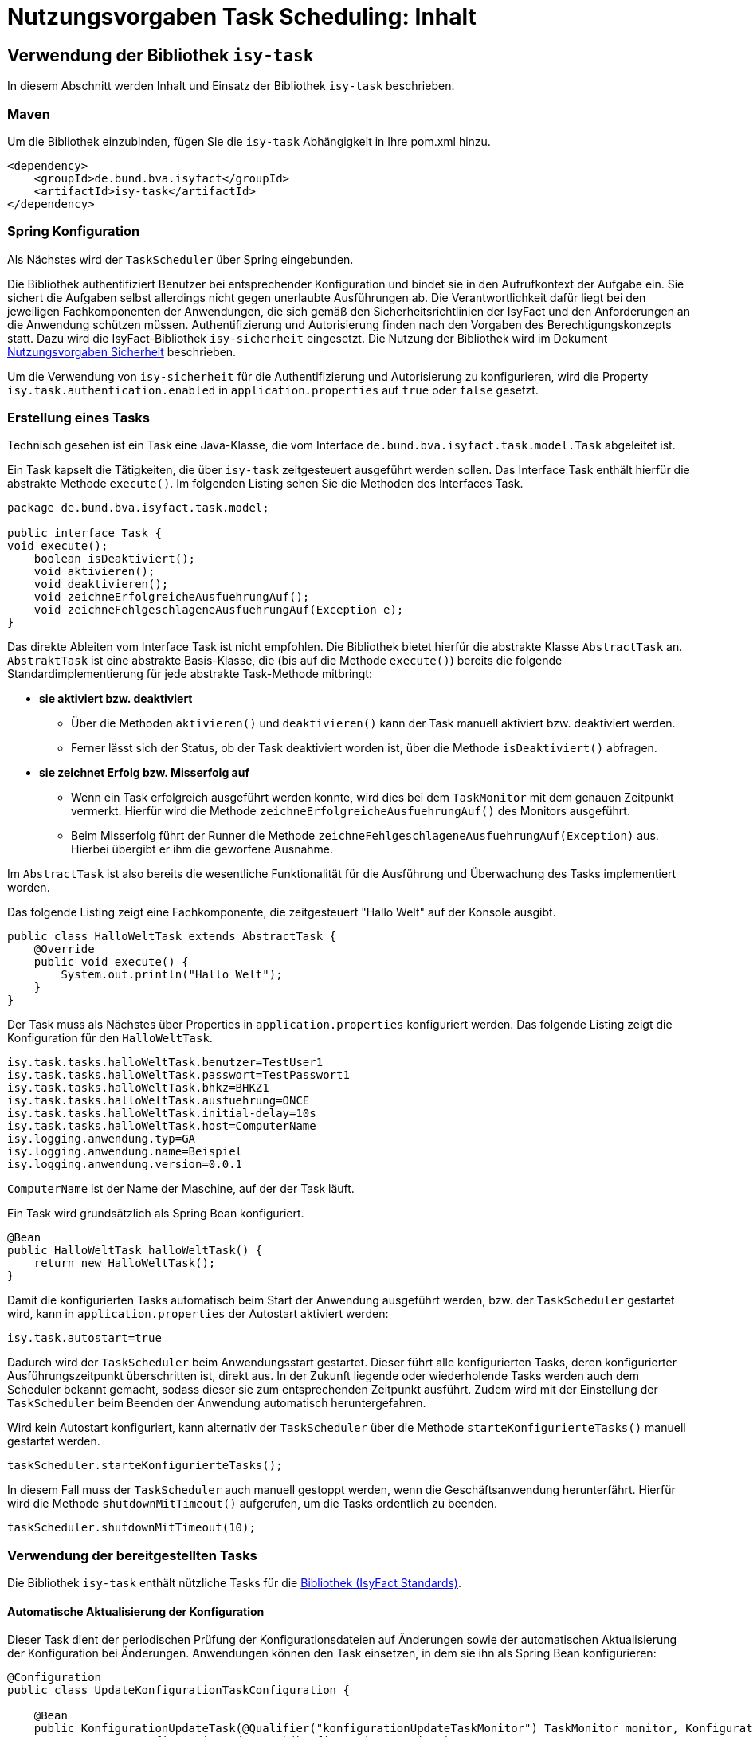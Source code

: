 = Nutzungsvorgaben Task Scheduling: Inhalt

// tag::inhalt[]
[[verwendung-der-bibliothek-isy-task]]
== Verwendung der Bibliothek `isy-task`

In diesem Abschnitt werden Inhalt und Einsatz der Bibliothek `isy-task` beschrieben.

[[maven]]
=== Maven

Um die Bibliothek einzubinden, fügen Sie die `isy-task` Abhängigkeit in Ihre pom.xml hinzu.

[source, xml]
----
<dependency>
    <groupId>de.bund.bva.isyfact</groupId>
    <artifactId>isy-task</artifactId>
</dependency>
----

[[spring-konfiguration]]
=== Spring Konfiguration

Als Nächstes wird der `TaskScheduler` über Spring eingebunden.

Die Bibliothek authentifiziert Benutzer bei entsprechender Konfiguration und bindet sie in den Aufrufkontext der Aufgabe ein.
Sie sichert die Aufgaben selbst allerdings nicht gegen unerlaubte Ausführungen ab.
Die Verantwortlichkeit dafür liegt bei den jeweiligen Fachkomponenten der Anwendungen, die sich gemäß den Sicherheitsrichtlinien der IsyFact und den Anforderungen an die Anwendung schützen müssen.
Authentifizierung und Autorisierung finden nach den Vorgaben des Berechtigungskonzepts statt.
Dazu wird die IsyFact-Bibliothek `isy-sicherheit` eingesetzt.
Die Nutzung der Bibliothek wird im Dokument xref:isy-sicherheit:nutzungsvorgaben/master.adoc#einleitung[Nutzungsvorgaben Sicherheit] beschrieben.

Um die Verwendung von `isy-sicherheit` für die Authentifizierung und Autorisierung zu konfigurieren, wird die Property `isy.task.authentication.enabled` in `application.properties` auf `true` oder `false` gesetzt.

[[erstellung-eines-tasks]]
=== Erstellung eines Tasks

Technisch gesehen ist ein Task eine Java-Klasse, die vom Interface `de.bund.bva.isyfact.task.model.Task` abgeleitet ist.

Ein Task kapselt die Tätigkeiten, die über `isy-task` zeitgesteuert ausgeführt werden sollen.
Das Interface Task enthält hierfür die abstrakte Methode `execute()`.
Im folgenden Listing sehen Sie die Methoden des Interfaces Task.

[source, java]
----
package de.bund.bva.isyfact.task.model;

public interface Task {
void execute();
    boolean isDeaktiviert();
    void aktivieren();
    void deaktivieren();
    void zeichneErfolgreicheAusfuehrungAuf();
    void zeichneFehlgeschlageneAusfuehrungAuf(Exception e);
}
----

Das direkte Ableiten vom Interface Task ist nicht empfohlen.
Die Bibliothek bietet hierfür die abstrakte Klasse `AbstractTask` an.
`AbstraktTask` ist eine abstrakte Basis-Klasse, die (bis auf die Methode `execute()`) bereits die folgende Standardimplementierung für jede abstrakte Task-Methode mitbringt:

* *sie aktiviert bzw. deaktiviert*

** Über die Methoden `aktivieren()` und `deaktivieren()` kann der Task manuell aktiviert bzw. deaktiviert werden.

** Ferner lässt sich der Status, ob der Task deaktiviert worden ist, über die Methode `isDeaktiviert()` abfragen.

* *sie zeichnet Erfolg bzw. Misserfolg auf*

** Wenn ein Task erfolgreich ausgeführt werden konnte, wird dies bei dem `TaskMonitor` mit dem genauen Zeitpunkt vermerkt.
Hierfür wird die Methode `zeichneErfolgreicheAusfuehrungAuf()` des Monitors ausgeführt.

** Beim Misserfolg führt der Runner die Methode `zeichneFehlgeschlageneAusfuehrungAuf(Exception)` aus.
Hierbei übergibt er ihm die geworfene Ausnahme.


Im `AbstractTask` ist also bereits die wesentliche Funktionalität für die Ausführung und Überwachung des Tasks implementiert worden.

Das folgende Listing zeigt eine Fachkomponente, die zeitgesteuert "Hallo Welt" auf der Konsole ausgibt.

[source, java]
----
public class HalloWeltTask extends AbstractTask {
    @Override
    public void execute() {
        System.out.println("Hallo Welt");
    }
}
----

Der Task muss als Nächstes über Properties in `application.properties` konfiguriert werden.
Das folgende Listing zeigt die Konfiguration für den `HalloWeltTask`.

[source,properties]
----
isy.task.tasks.halloWeltTask.benutzer=TestUser1
isy.task.tasks.halloWeltTask.passwort=TestPasswort1
isy.task.tasks.halloWeltTask.bhkz=BHKZ1
isy.task.tasks.halloWeltTask.ausfuehrung=ONCE
isy.task.tasks.halloWeltTask.initial-delay=10s
isy.task.tasks.halloWeltTask.host=ComputerName
isy.logging.anwendung.typ=GA
isy.logging.anwendung.name=Beispiel
isy.logging.anwendung.version=0.0.1
----
`ComputerName` ist der Name der Maschine, auf der der Task läuft.

Ein Task wird grundsätzlich als Spring Bean konfiguriert.

[source, java]
----
@Bean
public HalloWeltTask halloWeltTask() {
    return new HalloWeltTask();
}
----

Damit die konfigurierten Tasks automatisch beim Start der Anwendung ausgeführt werden, bzw. der `TaskScheduler` gestartet wird, kann in `application.properties` der Autostart aktiviert werden:
[source,properties]
----
isy.task.autostart=true
----

Dadurch wird der `TaskScheduler` beim Anwendungsstart gestartet.
Dieser führt alle konfigurierten Tasks, deren konfigurierter Ausführungszeitpunkt überschritten ist, direkt aus.
In der Zukunft liegende oder wiederholende Tasks werden auch dem Scheduler bekannt gemacht, sodass dieser sie zum entsprechenden Zeitpunkt ausführt.
Zudem wird mit der Einstellung der `TaskScheduler` beim Beenden der Anwendung automatisch heruntergefahren.

Wird kein Autostart konfiguriert, kann alternativ der `TaskScheduler` über die Methode `starteKonfigurierteTasks()` manuell gestartet werden.

[source, java]
----
taskScheduler.starteKonfigurierteTasks();
----

In diesem Fall muss der `TaskScheduler` auch manuell gestoppt werden, wenn die Geschäftsanwendung herunterfährt.
Hierfür wird die Methode `shutdownMitTimeout()` aufgerufen, um die Tasks ordentlich zu beenden.

[source, java]
----
taskScheduler.shutdownMitTimeout(10);
----

[[verwendung-bereitgestellter-tasks]]
=== Verwendung der bereitgestellten Tasks

Die Bibliothek `isy-task` enthält nützliche Tasks für die xref:glossary:glossary:master.adoc#glossar-ifs[Bibliothek (IsyFact Standards)].

==== Automatische Aktualisierung der Konfiguration
Dieser Task dient der periodischen Prüfung der Konfigurationsdateien auf Änderungen sowie der automatischen Aktualisierung der Konfiguration bei Änderungen.
Anwendungen können den Task einsetzen, in dem sie ihn als Spring Bean konfigurieren:

[source,java]
----
@Configuration
public class UpdateKonfigurationTaskConfiguration {

    @Bean
    public KonfigurationUpdateTask(@Qualifier("konfigurationUpdateTaskMonitor") TaskMonitor monitor, Konfiguration konfiguration) {
        return new KonfigurationUpdateTask(konfiguration, monitor);
    }

    @Bean
    public TaskMonitor konfigurationUpdateTaskMonitor() {
        return new TaskMonitor();
    }
}
----

Der Task `KonfigurationUpdateTask` erwartet task-spezifische Konfigurationsparameter, wie sie im Kapitel xref:nutzungsvorgaben/master.adoc#aufgabenspezifische-konfiguration[Aufgabenspezifische Konfiguration] beschrieben werden:

[source,properties]
----
isy.task.tasks.konfigurationUpdateTask.ausfuehrung=FIXED_DELAY
isy.task.tasks.konfigurationUpdateTask.initial-delay=5s
isy.task.tasks.konfigurationUpdateTask.fixed-delay=60s
----

[[programmatisches-anlegen-von-aufgaben]]
== Programmatisches Anlegen von Aufgaben

Eine weitere Möglichkeit, wie `isy-task` auf einfache Weise verwendet werden kann, ist das programmatische Anlegen von Aufgaben.
Hierbei wird die Aufgabe nicht über eine Konfigurationsdatei geplant, sondern programmatisch.

Für die programmatische Variante erstellen Sie eine `TaskKonfiguration`.
Der `TaskKonfiguration` werden die Properties mithilfe von Setter-Methoden übergeben.
Für die Properties in der TaskKonfiguration gelten dieselben Regeln wie für die Schlüssel in der Konfigurationsdatei.

[source, java]
----
TaskKonfiguration taskKonfiguration =
    new TaskKonfiguration();
taskKonfiguration.setTaskId("halloWeltTask");
taskKonfiguration.setAuthenticator(new NoOpAuthenticator());
taskKonfiguration.setHostname("localhost");
taskKonfiguration.setAusfuehrungsplan(
TaskKonfiguration.Ausfuehrungsplan.ONCE);
taskKonfiguration.setInitialDelay(Duration.ofSeconds(1));
----

Die Bibliothek `isy-task` sieht vor, dass jeder Task von einem `de.bund.bva.isyfact.task.model.TaskRunner` gesteuert wird.
Ein `TaskRunner` übernimmt nicht nur die eigentliche Ausführung des Tasks, sondern enthält darüber hinaus auch die zur Ausführung benötigte Konfiguration.
Um den Task auszuführen, wird er dem `TaskRunner` gemeinsam mit der `TaskKonfiguration` übergeben.

Der `TaskRunner` wird dem `TaskScheduler` mithilfe der Methode `addTask()` übergeben.
Während für den Start im oberen Abschnitt (mit der Spring-Konfiguration) beim `TaskScheduler` die Methode `starteKonfigurierteTasks()` ausgeführt wurde, ruft man bei dem manuellen Verfahren die Methode `start()` auf.

[source, java]
----
TaskRunner taskRunner = new TaskRunnerImpl(manuellerTask,taskKonfiguration);
taskScheduler.addTask(taskRunner);
taskScheduler.start();
----

[[konfigurationsschluessel]]
== Konfigurationsschlüssel

Die folgenden Konfigurationsschlüssel werden von `isy-task` eingelesen und verwertet.

[[allgemeine-konfiguration]]
=== Allgemeine Konfiguration

Ob der TaskScheduler automatisch beim Anwendungsstart gestartet werden soll.
(Standardwert `false`; setze auf `true` für Autostart)

[source,properties]
----
isy.task.autostart
----

Die Anzahl der Threads, die im Thread-Pool initial angelegt werden:

[source,properties]
----
isy.task.default.amount_of_threads
----

Das DateTimePattern, das für den Start eines Tasks verwendet werden kann:

[source,properties]
----
isy.task.default.date_time_pattern
----

Die Dauer, die `isy-task` wartet, bis ein fehlgeschlagener Task erneut gestartet wird:

[source,properties]
----
isy.task.watchdog.restart_interval
----

Die Kennung die benutzt wird, wenn kein Task-spezifisches Kennwort konfiguriert wird:

[source,properties]
----
isy.task.default.benutzer
----

Das Passwort das benutzt wird, wenn kein Task-spezifisches Passwort konfiguriert wird:

[source,properties]
----
isy.task.default.passwort
----

Das Behördenkennzeichen, das benutzt wird, wenn kein Task-spezifisches konfiguriert wird:

[source,properties]
----
isy.task.default.bhkz
----

Der Host, wenn kein Task-spezifischer Host konfiguriert wird:

[source,properties]
----
isy.task.default.host
----

[[aufgabenspezifische-konfiguration]]
=== Aufgabenspezifische Konfiguration

Die Kennung des ausführenden Benutzers:

[source,properties]
----
isy.task.tasks.<Task>.benutzer
----

Das Passwort des ausführenden Benutzers:

[source,properties]
----
isy.task.tasks.<Task>.passwort
----

Behördenkennzeichen des ausführenden Benutzers:

[source,properties]
----
isy.task.tasks.<Task>.bhkz
----

Der Name des Hosts auf dem der Task ausgeführt werden soll.
Der Name kann als regulärer Ausdruck angegeben werden, es wird dann geprüft, ob der tatsächliche Hostname dem regulären Ausdruck entspricht.
Dadurch kann auch eine Liste von Hostnamen angegeben werden, z.B. `host1|host2|host3`:

[source,properties]
----
isy.task.tasks.<Task>.host
----

Der Ausführungsplan für einen Task:

[source,properties]
----
isy.task.tasks.<Task>.ausfuehrung
----

Der einmalige Zeitpunkt der Ausführung in Form eines Zeitstempels:

[source,properties]
----
isy.task.tasks.<Task>.zeitpunkt
----

Die Dauer, die zwischen dem Start des TaskSchedulers und der einmaligen Ausführung liegt.
Die Dauer muss die Form eines Zeitraums gemäß dem xref:isy-datetime:konzept/master.adoc[] besitzen:

[source,properties]
----
isy.task.tasks.<Task>.initial-delay
----

Die festgelegte Dauer zwischen zwei Starts einer Ausführung.
Die Dauer muss die Form eines Zeitraums gemäß dem  xref:isy-datetime:konzept/master.adoc[] besitzen:

[source,properties]
----
isy.task.tasks.<Task>.fixed-rate
----

Die festgelegte Dauer zwischen dem Ende einer und dem Start der nächsten Ausführung.
Die Dauer muss die Form eines Zeitraums gemäß dem  xref:isy-datetime:konzept/master.adoc[] besitzen:

[source,properties]
----
isy.task.tasks.<Task>.fixed-delay
----

[[ueberwachung-mit-jmx]]
== Überwachung mit JMX

Die Bibliothek `isy-task` sieht eine Überwachung über JMX vor.

Der Überwachungsmechanismus von `isy-task`, der über JMX abgefragt werden kann, benötigt den TaskMonitor, um sich beispielsweise Erfolg oder Misserfolg des Tasks zu merken.
Wenn der Task vom AbstractTask abgeleitet ist, kann man dem Task einen TaskMonitor per Konstruktor übergeben.

Soll der JMX-Monitor verwendet werden, so muss dieser genau wie der Task als Spring Bean konfiguriert werden.

[source, java]
----
@Configuration
public class TaskConfiguration {

    @Bean
    public TestTask testTask(TaskMonitor monitor) {
        return new TestTask(monitor);
    }

    @Bean
    public TaskMonitor taskMonitor() {
        return new TaskMonitor();
    }
}
----

Der MBean-Exporter wird gemäß dem xref:isy-ueberwachung:konzept/master.adoc#einleitung[Konzept Überwachung] konfiguriert.

[[hinweise-fuer-den-task-im-parallelbetrieb]]
== Hinweise für den Task im Parallelbetrieb

Bei der Implementierung eines Tasks muss beachtet werden, dass ihn die Bibliothek im Parallelbetrieb betreiben wird.
Werden hierbei die Besonderheiten der Java Multithreading API nicht berücksichtigt, kann dies zu einem fehlerhaften Verhalten in der xref:glossary:glossary:master.adoc#glossar-geschaeftsanwendung[Geschäftsanwendung] führen.

[[threadsicherheit]]
=== Threadsicherheit

Ein wichtiger Aspekt des Parallelbetriebs ist die Threadsicherheit.
In diesem Abschnitt werden die Probleme bezüglich der Threadsicherheit verdeutlicht.
Grundsätzlich ist es so, dass Rechner mit mehreren Rechnerkernen, den Parallelbetrieb auf Hardwareebene verwirklichen und somit den Gesamtprozess beschleunigen.
Die Anzahl der Rechnerkerne braucht programmatisch aber nicht berücksichtigt werden, weil die Java Laufzeitumgebung auch die Rechenzeit eines einzelnen Rechnerkerns in feingranulare Zeitscheiben schneidet.
Hierdurch kann die Rechenzeit einer blockierenden Aufgabe für die Erledigung anderer Aufgaben genutzt werden.
Allerdings bietet dies auch ein hohes Potenzial für ein fehlerhaftes Verhalten.
Denn die Zuordnung der Zeitscheiben erfolgt bei jeder erneuten Ausführung der Geschäftsanwendung unterschiedlich.
Daher kann ein erfolgreicher JUnit-Test eine fehlerfreie Ausführung in der Produktionsumgebung nicht gewährleisten.
Selbst die Aufteilung auf unterschiedliche Rechnerkerne verhindert von sich aus kein fehlerhaftes Verhalten.
Aus diesem Grund müssen Methoden, die nicht von mehreren Threads gleichzeitig durchlaufen werden sollen, über einen Lock-Mechanismus (beispielsweise über das Schlüsselwort synchronized) davor geschützt werden.
Ein weiteres Problem gemeinsamer Instanzen, betrifft die Objektvariablen.
Auch der Zugriff auf eine veränderbare Objektvariable (d.h. eine Objektvariable, die nicht mit final versehen wurde) eines gemeinsamen Objekts kann nicht konsistent erfolgen, weil jeder Rechnerkern über einen eigenen Cache verfügt, der sich bei Änderung des Wertes naturgemäß vom Wert im Cache des anderen Rechnerkerns unterscheidet.
Hilfreich ist hierbei das Schlüsselwort __volatile__, das dafür sorgt, dass vor jedem Zugriff eine Synchronisation zwischen dem Thread-spezifischen Cache und dem Hauptspeicher stattfindet.
Die Objektvariable die mit volatile versehen wurde, ist also scheinbar atomar.
Allerdings trifft das nicht für den schreibenden Zugriff zu, da jegliche Veränderung in mehreren Schritten erledigt wird. 
Um sicherzustellen, dass der Zugriff auf eine gemeinsame Objektvariable konsistent ist, wird beispielsweise der Wertebehälter einer Ganzzahl mit dem speziellen Wertetypen AtomicInteger definiert.
In der Regel wird es sich bei der Objektvariablen aber eher um einen Referenztypen handeln.
In diesen Fällen sollten die Objektvariablen in einem ThreadLocal-Objekt deklariert werden.

[[status-des-threads-abfragen]]
=== Status des Threads abfragen

Genau wie bei allen Multithreading Anwendungen, so kann es auch bei der Bibliothek `isy-task` nützlich sein, dass ein Thread einen Thread-State hat, der über die Methode `Thread.currentThread().getState()` abgefragt werden kann.
Sobald die Bibliothek `isy-task` den Thread zum Laufen bringt, wechselt der `Thread.State` von `NEW` auf `RUNNABLE`.
Dies ist genau genommen der Zeitpunkt, wenn die JVM die Methode `run()` ausführt.
Wenn die Methode `run()` durchlaufen worden ist oder der Auswurf einer `CheckedException` nicht abgefangen wurde, wechselt der `Thread-State` auf `TERMINATED`.
Dieser Wechsel lässt sich auch durch die spezielle Methode `isAlive()` der Klasse `Thread` abfragen, die beim `Thread.State` `RUNNABLE` `true` liefert und ansonsten `false`.
Grundsätzlich kann der `Thread-State` folgende Werte einnehmen:



[id="table-StateVals",reftext="{table-caption} {counter:tables}"]
[cols="1,4",options="header"]
|====
|Thread-State |Bedeutung
|NEW|wird noch nicht ausgeführt
|RUNNABLE|wird ausgeführt
|BLOCKED|wartet auf einen Monitor Lock
|WAITING|wartet auf einen anderen Thread
|TIMED_WAITING|wartet für eine bestimmte Dauer auf den anderen Thread
|TERMINATED|Ausführung ist beendet
|====

[[ausfuehrung-eines-tasks-vorzeitig-beenden]]
=== Ausführung eines Tasks vorzeitig beenden

Bei einem Thread ist ein Abbruch-Mechanismus eingebaut.
Der Mechanismus nutzt einen internen Flag, der sich interrupt status nennt und der mit einem Abbruchwunsch durch die Klassenmethode `Thread.interrupt()` auf den Status `interrupted` gesetzt werden kann.
Es ist Sache des Entwicklers der IsyFact Fachkomponente, wie er auf den Abbruchwunsch reagiert.
Beispielsweise könnte es passieren, dass der Abbruchwunsch während eines Pausierens durch die Methode `sleep()` auftritt.
In diesem Fall, wird das dazu führen, dass eine `InterruptedException` geworfen wird.
Deshalb muss dort entsprechend, also beispielsweise mit einer `return`-Anweisung reagiert werden.
In der Praxis ist es aber noch wahrscheinlicher, dass nicht während einer `sleep()` Methode, sondern beim Zugriff auf eine Netzwerkressource oder bei einer anderen langwierigen Tätigkeit ein Abbruchswunsch erfolgt.
In solch einem Fall, muss der Entwickler den Interrupt Status selber abfragen.
Hierfür bietet die Klasse `Thread` eine Methode an, die sich `interrupted()` nennt.
Zu beachten ist, dass die Methode `interrupted()` den Statusflag immer zurückgesetzt.
Was man auch beachten sollte ist, dass die `sleep()` Methode ebenso dafür sorgt, dass der Status `interrupted` wieder zurückgesetzt wird.

// end::inhalt[]